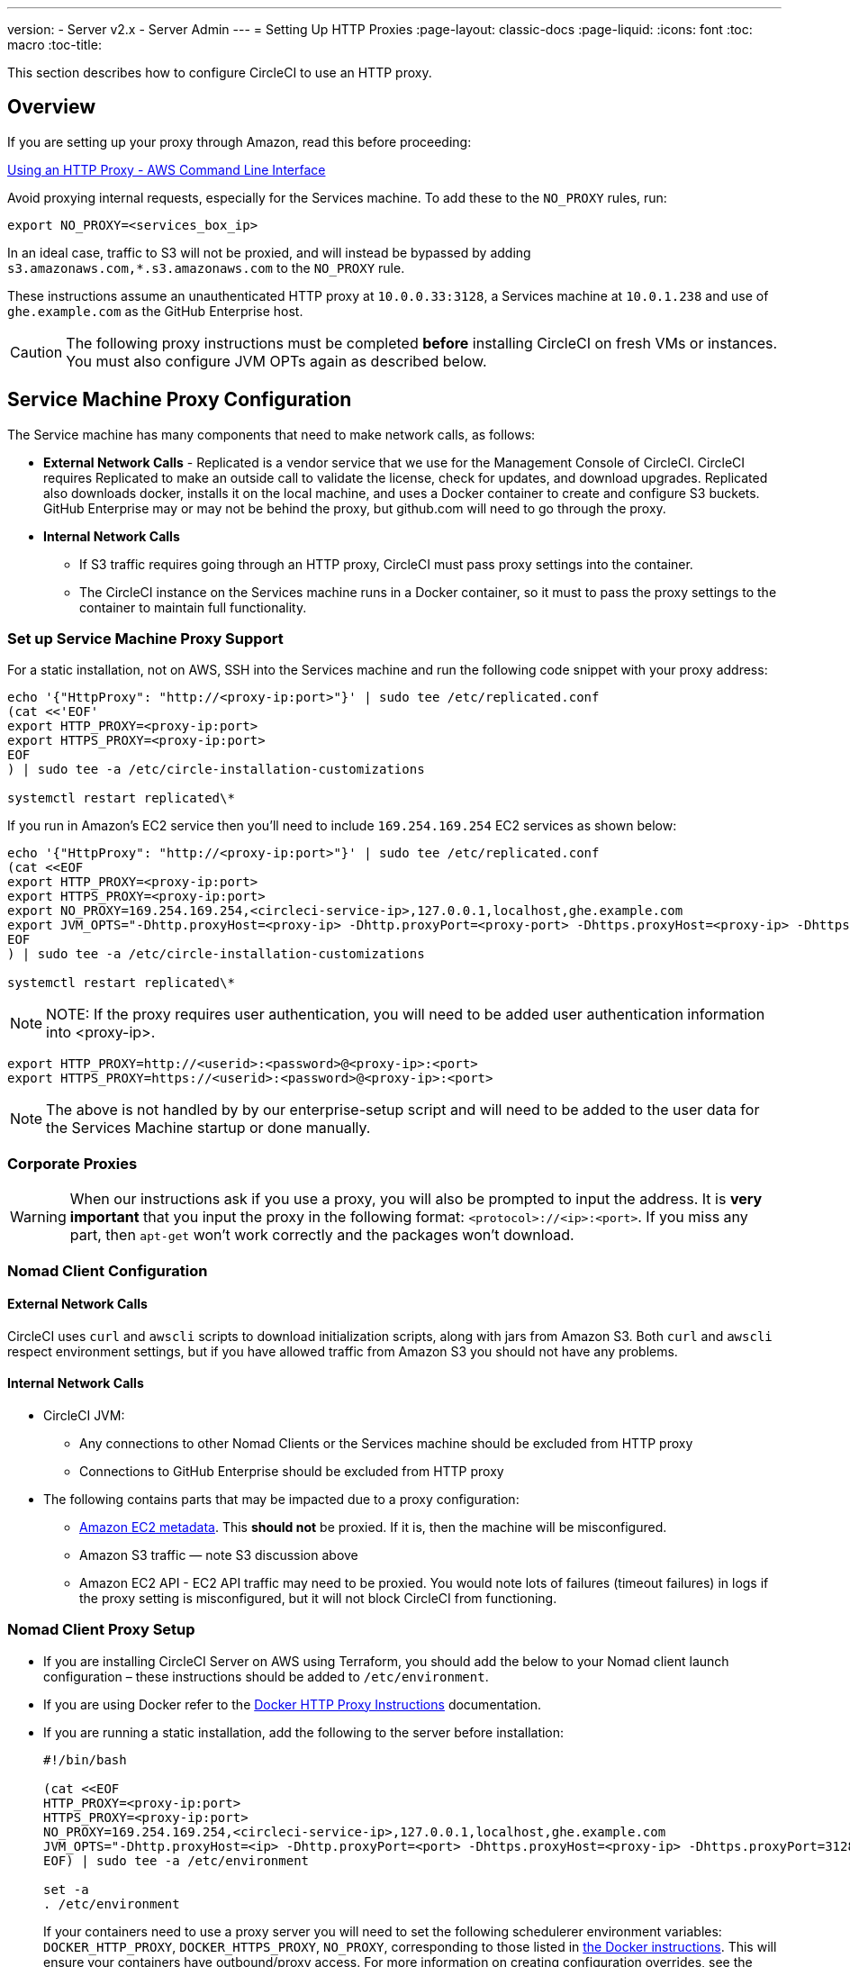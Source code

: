 ---
version:
- Server v2.x
- Server Admin
---
= Setting Up HTTP Proxies
:page-layout: classic-docs
:page-liquid:
:icons: font
:toc: macro
:toc-title:

This section describes how to configure CircleCI to use an HTTP proxy.

toc::[]

== Overview

If you are setting up your proxy through Amazon, read this before proceeding:

https://docs.aws.amazon.com/cli/latest/userguide/cli-configure-proxy.html#cli-configure-proxy-ec2[Using an HTTP Proxy - AWS Command Line Interface]

Avoid proxying internal requests, especially for the Services machine. To add these to the `NO_PROXY` rules, run:

```shell
export NO_PROXY=<services_box_ip>
```

In an ideal case, traffic to S3 will not be proxied, and will instead be bypassed by adding `s3.amazonaws.com,*.s3.amazonaws.com` to the `NO_PROXY` rule.

These instructions assume an unauthenticated HTTP proxy at `10.0.0.33:3128`, a Services machine at `10.0.1.238` and use of `ghe.example.com` as the GitHub Enterprise host.

CAUTION: The following proxy instructions must be completed **before** installing CircleCI on fresh VMs or instances. You must also configure JVM OPTs again as described below.

== Service Machine Proxy Configuration

The Service machine has many components that need to make network calls, as follows:

* **External Network Calls** - Replicated is a vendor service that we use for the Management Console of CircleCI. CircleCI requires Replicated to make an outside call to validate the license, check for updates, and download upgrades. Replicated also downloads docker, installs it on the local machine, and uses a Docker container to create and configure S3 buckets. GitHub Enterprise may or may not be behind the proxy, but github.com will need to go through the proxy.
* **Internal Network Calls**
** If S3 traffic requires going through an HTTP proxy, CircleCI must pass proxy settings into the container.
** The CircleCI instance on the Services machine runs in a Docker container, so it must to pass the proxy settings to the container to maintain full functionality.

=== Set up Service Machine Proxy Support

For a static installation, not on AWS, SSH into the Services machine and run the following code snippet with your proxy address:

```
echo '{"HttpProxy": "http://<proxy-ip:port>"}' | sudo tee /etc/replicated.conf
(cat <<'EOF'
export HTTP_PROXY=<proxy-ip:port>
export HTTPS_PROXY=<proxy-ip:port>
EOF
) | sudo tee -a /etc/circle-installation-customizations

systemctl restart replicated\*
```

If you run in Amazon's EC2 service then you'll need to include `169.254.169.254` EC2 services as shown below:

```
echo '{"HttpProxy": "http://<proxy-ip:port>"}' | sudo tee /etc/replicated.conf
(cat <<EOF
export HTTP_PROXY=<proxy-ip:port>
export HTTPS_PROXY=<proxy-ip:port>
export NO_PROXY=169.254.169.254,<circleci-service-ip>,127.0.0.1,localhost,ghe.example.com
export JVM_OPTS="-Dhttp.proxyHost=<proxy-ip> -Dhttp.proxyPort=<proxy-port> -Dhttps.proxyHost=<proxy-ip> -Dhttps.proxyPort=<proxy-port> -Dhttp.nonProxyHosts=169.254.169.254|<circleci-service-ip>|127.0.0.1|localhost|ghe.example.com"
EOF
) | sudo tee -a /etc/circle-installation-customizations

systemctl restart replicated\*
```

NOTE: NOTE: If the proxy requires user authentication, you will need to be added user authentication information into <proxy-ip>.

```
export HTTP_PROXY=http://<userid>:<password>@<proxy-ip>:<port>
export HTTPS_PROXY=https://<userid>:<password>@<proxy-ip>:<port>
```

NOTE: The above is not handled by by our enterprise-setup script and will need to be added to the user data for the Services Machine startup or done manually.

// not quite clear what is meant by this note... what's user data in this context?
// If the cusotmer automatically apply the above setting, they need to add them into ServiceBox's user data.
//  User data is a script, and the metadata of the EC2 instances, which is executed at lunchtime of an EC2 instance.
// https://docs.aws.amazon.com/AWSEC2/latest/UserGuide/user-data.html#user-data-shell-scripts
// https://github.com/circleci/enterprise-setup/blob/master/templates/services_user_data.tpl

<<<
=== Corporate Proxies

WARNING: When our instructions ask if you use a proxy, you will also be prompted to input the address. It is **very important** that you input the proxy in the following format: `<protocol>://<ip>:<port>`. If you miss any part, then `apt-get` won't work correctly and the packages won't download.

=== Nomad Client Configuration

==== External Network Calls

CircleCI uses `curl`  and `awscli` scripts to download initialization scripts, along with jars from Amazon S3. Both `curl` and `awscli` respect environment settings, but if you have allowed traffic from Amazon S3 you should not have any problems.

==== Internal Network Calls

* CircleCI JVM:
** Any connections to other Nomad Clients or the Services machine should be excluded from HTTP proxy
** Connections to GitHub Enterprise should be excluded from HTTP proxy

* The following contains parts that may be impacted due to a proxy configuration:
** http://docs.aws.amazon.com/AWSEC2/latest/UserGuide/ec2-instance-metadata.html[Amazon EC2 metadata]. This **should not** be proxied.  If it is, then the machine will be misconfigured.
** Amazon S3 traffic — note S3 discussion above
** Amazon EC2 API - EC2 API traffic may need to be proxied.  You would note lots of failures (timeout failures) in logs if the proxy setting is misconfigured, but it will not block CircleCI from functioning.

=== Nomad Client Proxy Setup

* If you are installing CircleCI Server on AWS using Terraform, you should add the below to your Nomad client launch configuration – these instructions should be added to `/etc/environment`.
* If you are using Docker refer to the https://docs.docker.com/engine/admin/systemd/#/http-proxy[Docker HTTP Proxy Instructions] documentation.
* If you are running a static installation, add the following to the server before installation:
+

```
#!/bin/bash

(cat <<EOF
HTTP_PROXY=<proxy-ip:port>
HTTPS_PROXY=<proxy-ip:port>
NO_PROXY=169.254.169.254,<circleci-service-ip>,127.0.0.1,localhost,ghe.example.com
JVM_OPTS="-Dhttp.proxyHost=<ip> -Dhttp.proxyPort=<port> -Dhttps.proxyHost=<proxy-ip> -Dhttps.proxyPort=3128 -Dhttp.nonProxyHosts=169.254.169.254|<circleci-service-ip>|127.0.0.1|localhost|ghe.example.com"
EOF) | sudo tee -a /etc/environment

set -a
. /etc/environment
```
+
If your containers need to use a proxy server you will need to set the following schedulerer environment variables: `DOCKER_HTTP_PROXY`, `DOCKER_HTTPS_PROXY`, `NO_PROXY`, corresponding to those listed in https://docs.docker.com/network/proxy/[the Docker instructions]. This will ensure your containers have outbound/proxy access. For more information on creating configuration overrides, see the <<customizations#service-configuration-overrides,Customizations Guide>>.

=== Troubleshooting

==== Can't access the Management Console
If you cannot access the CircleCI Management Console, but the Services machine seems to be running, try to SSH tunnel into the machine by running the following, substituting your proxy address and the IP address of your Services machine:

```shell
ssh -L 8800:<address you want to proxy through>:8800 ubuntu@<ip_of_services_machine>
```

==== REPL time out
If you experience a timeout when connecting to the REPL, you will need to allow access, through your corporate proxy, to the domains of any Clojure library repositories that are required to download dependencies for running the REPL.
```
sudo su
docker exec -it frontend /bin/bash
lein repl :connect 6005
```

Refer to the error output for guidance on which repositories need to be granted access. The list will be different for each corporate proxy, but following is an example list:

- repo1.maven.org
- build.clojure.org
- clojars.org
- repo.clojars.org

== Data Persistence
Contact  https://support.circleci.com/hc/en-us[CircleCI Support] to discuss externalizing services for data persistence.
// Refer to the "Adding External Services to CircleCI Server v2.17" document for instructions to configure your installation for data persistence.

// <!--but this is an internal doc... should this say 'contact support for guidance on configuring for data persistance?-->

